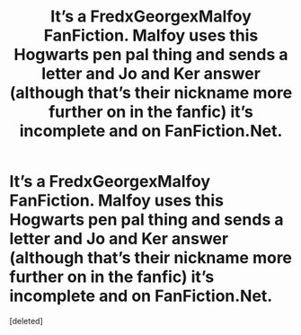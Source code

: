 #+TITLE: It’s a FredxGeorgexMalfoy FanFiction. Malfoy uses this Hogwarts pen pal thing and sends a letter and Jo and Ker answer (although that’s their nickname more further on in the fanfic) it’s incomplete and on FanFiction.Net.

* It’s a FredxGeorgexMalfoy FanFiction. Malfoy uses this Hogwarts pen pal thing and sends a letter and Jo and Ker answer (although that’s their nickname more further on in the fanfic) it’s incomplete and on FanFiction.Net.
:PROPERTIES:
:Score: 0
:DateUnix: 1594300211.0
:DateShort: 2020-Jul-09
:FlairText: What's That Fic?
:END:
[deleted]

